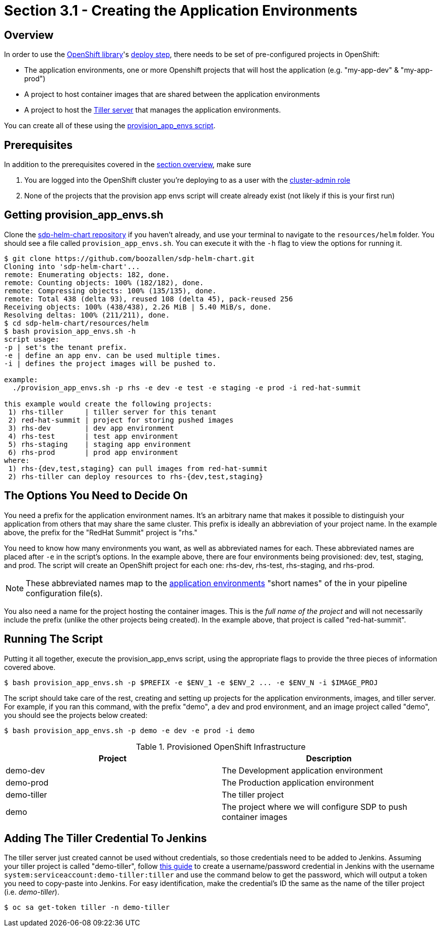= Section 3.1 - Creating the Application Environments

== Overview

In order to use the link:/sdp-docs/pages/libraries/openshift/README.html[OpenShift library]'s link:https://github.com/boozallen/sdp-libraries/blob/master/openshift/deploy_to.groovy[deploy step], there needs to be set of pre-configured
projects in OpenShift:

* The application environments, one or more Openshift projects that will
host the application (e.g. "my-app-dev" & "my-app-prod")
* A project to host container images that are shared between the
application environments
* A project to host the link:https://docs.helm.sh/glossary/#tiller[Tiller server] that manages the application environments.

You can create all of these using the link:https://github.com/boozallen/sdp-helm-chart/blob/master/resources/helm/provision_app_envs.sh[provision_app_envs script].

== Prerequisites

In addition to the prerequisites covered in the link:/sdp-docs/pages/deployment-guides/openshift/3_0_Application_Environment_Overview.html[section overview], make sure

[arabic]
. You are logged into the OpenShift cluster you're deploying to as a
user with the link:https://docs.openshift.com/container-platform/3.11/architecture/additional_concepts/authorization.html#roles[cluster-admin role]
. None of the projects that the provision app envs script will create
already exist (not likely if this is your first run)

== Getting provision_app_envs.sh

Clone the https://github.com/boozallen/sdp-helm-chart[sdp-helm-chart repository] if you haven't already, and use your terminal to navigate to
the `resources/helm` folder. You should see a file called
`provision_app_envs.sh`. You can execute it with the `-h` flag to view
the options for running it.

[source,shell]
----
$ git clone https://github.com/boozallen/sdp-helm-chart.git
Cloning into 'sdp-helm-chart'...
remote: Enumerating objects: 182, done.
remote: Counting objects: 100% (182/182), done.
remote: Compressing objects: 100% (135/135), done.
remote: Total 438 (delta 93), reused 108 (delta 45), pack-reused 256
Receiving objects: 100% (438/438), 2.26 MiB | 5.40 MiB/s, done.
Resolving deltas: 100% (211/211), done.
$ cd sdp-helm-chart/resources/helm
$ bash provision_app_envs.sh -h
script usage:
-p | set's the tenant prefix.
-e | define an app env. can be used multiple times.
-i | defines the project images will be pushed to.

example:
  ./provision_app_envs.sh -p rhs -e dev -e test -e staging -e prod -i red-hat-summit

this example would create the following projects:
 1) rhs-tiller     | tiller server for this tenant
 2) red-hat-summit | project for storing pushed images
 3) rhs-dev        | dev app environment
 4) rhs-test       | test app environment
 5) rhs-staging    | staging app environment
 6) rhs-prod       | prod app environment
where:
 1) rhs-{dev,test,staging} can pull images from red-hat-summit
 2) rhs-tiller can deploy resources to rhs-{dev,test,staging}
----

== The Options You Need to Decide On

You need a prefix for the application environment names. It's an
arbitrary name that makes it possible to distinguish your application
from others that may share the same cluster. This prefix is ideally an
abbreviation of your project name. In the example above, the prefix for
the "RedHat Summit" project is "rhs."

You need to know how many environments you want, as well as abbreviated
names for each. These abbreviated names are placed after `-e` in the
script's options. In the example above, there are four environments
being provisioned: dev, test, staging, and prod. The script will create
an OpenShift project for each one: rhs-dev, rhs-test, rhs-staging, and
rhs-prod.

[NOTE]
These abbreviated names map to the link:http://localhost:8000/pages/jte/docs/pages/Templating/primitives/application_environments.html[application environments] "short names" of the in your pipeline
configuration file(s).


You also need a name for the project hosting the container images.
This is the _full name of the project_ and will not necessarily include
the prefix (unlike the other projects being created). In the example
above, that project is called "red-hat-summit".

== Running The Script

Putting it all together, execute the provision_app_envs script, using
the appropriate flags to provide the three pieces of information covered
above.

[source,shell]
----
$ bash provision_app_envs.sh -p $PREFIX -e $ENV_1 -e $ENV_2 ... -e $ENV_N -i $IMAGE_PROJ
----

The script should take care of the rest, creating and setting up
projects for the application environments, images, and tiller server.
For example, if you ran this command, with the prefix "demo", a dev and
prod environment, and an image project called "demo", you should see the
projects below created:

[source,shell]
----
$ bash provision_app_envs.sh -p demo -e dev -e prod -i demo
----

.Provisioned OpenShift Infrastructure
[cols=",",options="header",]
|===
|Project |Description
|demo-dev |The Development application environment
|demo-prod |The Production application environment
|demo-tiller |The tiller project
|demo |The project where we will configure SDP to push container images
|===

== Adding The Tiller Credential To Jenkins

The tiller server just created cannot be used without credentials, so
those credentials need to be added to Jenkins. Assuming your tiller
project is called "demo-tiller", follow
link:sdp-docs/modules/guides/pages/add_jenkins_credentials.adoc[this guide] to create a username/password
credential in Jenkins with the username
`system:serviceaccount:demo-tiller:tiller` and use the command below to
get the password, which will output a token you need to copy-paste into
Jenkins. For easy identification, make the credential's ID the same as
the name of the tiller project (i.e. _demo-tiller_).

[source,bash]
----
$ oc sa get-token tiller -n demo-tiller
----
